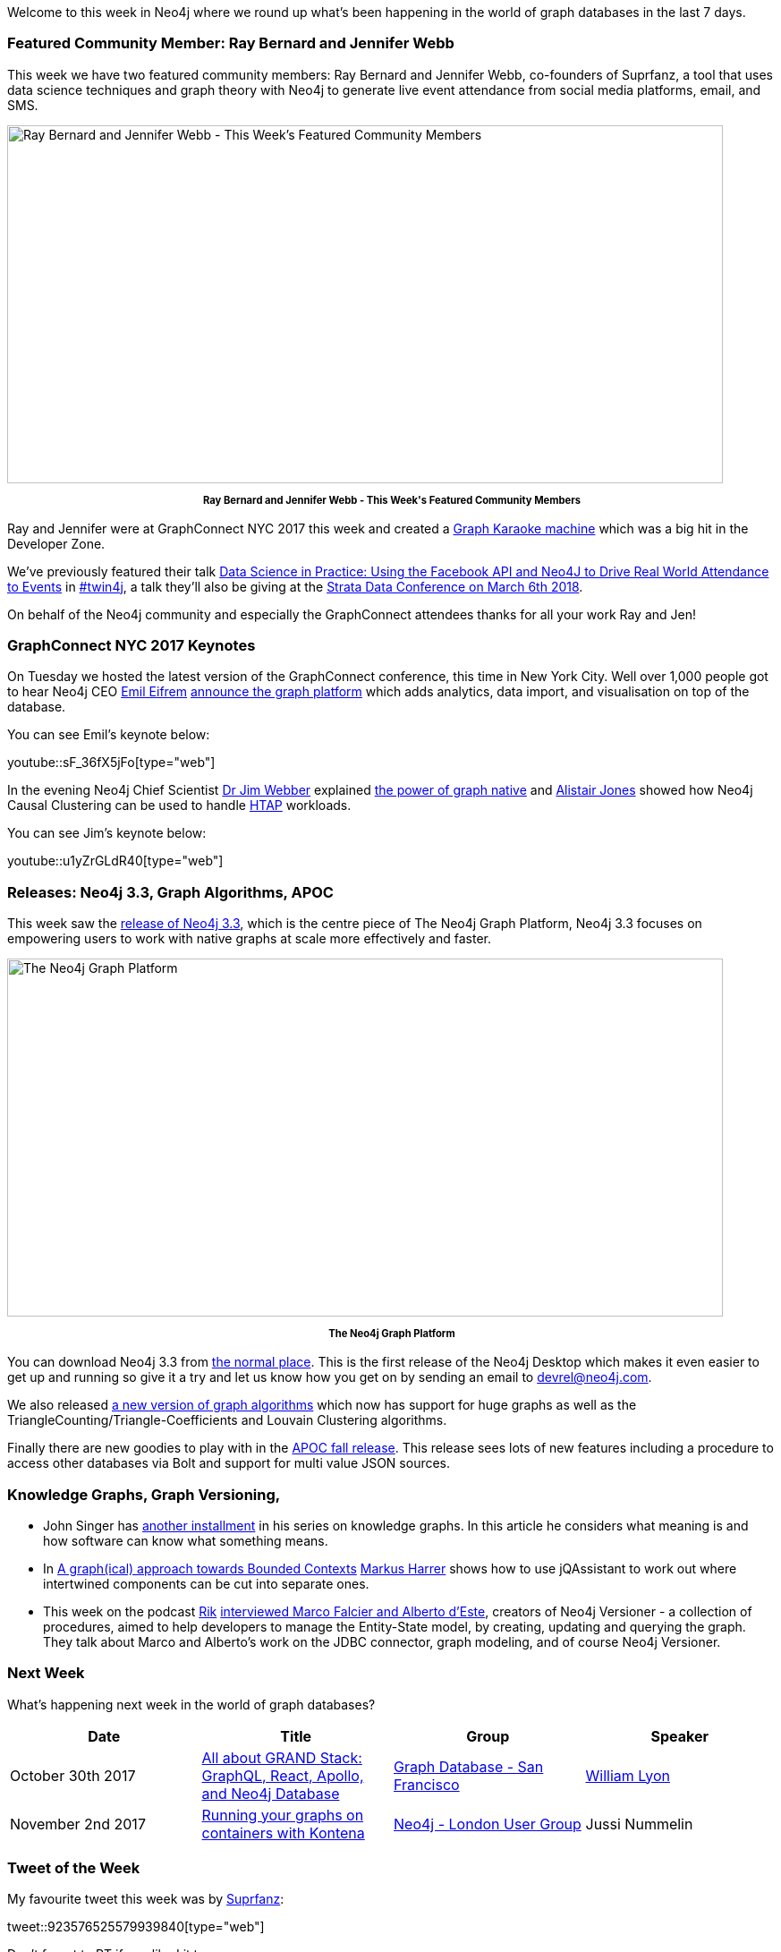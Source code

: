 ﻿:linkattrs:
:type: "web"


////
[Keywords/Tags:]
<insert-tags-here>




[Meta Description:]
Discover what's new in the Neo4j community for the week of 3 June 2017, including projects around <insert-topics-here>


[Primary Image File Name:]
this-week-neo4j-3-june-2017.jpg


[Primary Image Alt Text:]
Explore everything that's happening in the Neo4j community for the week of 3 June 2017


[Headline:]
This Week in Neo4j – 3 June 2017


[Body copy:]
////


Welcome to this week in Neo4j where we round up what's been happening in the world of graph databases in the last 7 days. 


=== Featured Community Member: Ray Bernard and Jennifer Webb


This week we have two featured community members: Ray Bernard and Jennifer Webb, co-founders of Suprfanz, a tool that uses data science techniques and graph theory with Neo4j to generate live event attendance from social media platforms, email, and SMS.


[role="image-heading"]
image::https://s3.amazonaws.com/dev.assets.neo4j.com/wp-content/uploads/20171027080106/this-week-in-neo4j-28-october-2017.jpg["Ray Bernard and Jennifer Webb - This Week's Featured Community Members", 800, 400, class="alignnone size-full wp-image-66813"]


++++
<p style="font-size: .8em; line-height: 1.5em;" align="center">
<strong>
Ray Bernard and Jennifer Webb - This Week's Featured Community Members
</strong>
</p>
++++


Ray and Jennifer were at GraphConnect NYC 2017 this week and created a https://www.youtube.com/watch?v=r2_iKahY4l8&feature=youtu.be[Graph Karaoke machine^] which was a big hit in the Developer Zone. 


We've previously featured their talk https://www.youtube.com/watch?v=fz6kdkT0D38&feature=youtu.be[Data Science in Practice: Using the Facebook API and Neo4J to Drive Real World Attendance to Events^] in https://neo4j.com/tag/twin4j/[#twin4j^], a talk they'll also be giving at the https://conferences.oreilly.com/strata/strata-ca/public/schedule/speaker/298225?locale=zh[Strata Data Conference on March 6th 2018^].


On behalf of the Neo4j community and especially the GraphConnect attendees thanks for all your work Ray and Jen!


=== GraphConnect NYC 2017 Keynotes


On Tuesday we hosted the latest version of the GraphConnect conference, this time in New York City. Well over 1,000 people got to hear Neo4j CEO https://twitter.com/emileifrem[Emil Eifrem^] https://www.theregister.co.uk/2017/10/24/neo4j_native_graph_platform/[announce the graph platform^] which adds analytics, data import, and visualisation on top of the database.


You can see Emil's keynote below:


youtube::sF_36fX5jFo[type={type}]


In the evening Neo4j Chief Scientist https://twitter.com/jimwebber[Dr Jim Webber^] explained https://neo4j.com/blog/note-native-graph-databases/[the power of graph native^] and https://twitter.com/apcj[Alistair Jones^] showed how Neo4j Causal Clustering can be used to handle https://en.wikipedia.org/wiki/Hybrid_transactional/analytical_processing_(HTAP)[HTAP^]  workloads.


You can see Jim's keynote below:

youtube::u1yZrGLdR40[type={type}]


=== Releases: Neo4j 3.3, Graph Algorithms, APOC


This week saw the https://neo4j.com/release-notes/neo4j-3-3-0/[release of Neo4j 3.3^], which is the centre piece of The Neo4j Graph Platform, Neo4j 3.3 focuses on empowering users to work with native graphs at scale more effectively and faster.


[role="image-heading"]
image::https://s3.amazonaws.com/dev.assets.neo4j.com/wp-content/uploads/20171020075618/GraphPlatform-RN.png["The Neo4j Graph Platform", 800, 400, class="alignnone size-full wp-image-66813"]


++++
<p style="font-size: .8em; line-height: 1.5em;" align="center">
<strong>
The Neo4j Graph Platform
</strong>
</p>
++++


You can download Neo4j 3.3 from https://neo4j.com/download/[the normal place^]. This is the first release of the Neo4j Desktop which makes it even easier to get up and running so give it a try and let us know how you get on by sending an email to devrel@neo4j.com. 


We also released https://github.com/neo4j-contrib/neo4j-graph-algorithms/releases/tag/3.3.0.0[a new version of graph algorithms^] which now has support for huge graphs as well as the TriangleCounting/Triangle-Coefficients and Louvain Clustering algorithms. 


Finally there are new goodies to play with in the https://github.com/neo4j-contrib/neo4j-apoc-procedures/releases/tag/3.3.0.1[APOC fall release^]. This release sees lots of new features including a procedure to access other databases via Bolt and support for multi value JSON sources.


=== Knowledge Graphs, Graph Versioning, 


* John Singer has http://www.dataversity.net/knowledge-maps-structure-versus-meaning/[another installment^] in his series on knowledge graphs. In this article he considers what meaning is and how software  can know what something means. 


* In https://www.feststelltaste.de/a-graphical-approach-towards-bounded-contexts/[A graph(ical) approach towards Bounded Contexts^] https://twitter.com/feststelltaste[Markus Harrer^] shows how to use jQAssistant to work out where intertwined components can be cut into separate ones. 


* This week on the podcast https://twitter.com/rvanbruggen[Rik^] http://blog.bruggen.com/2017/10/podcast-interview-with-marco-falcier.html[interviewed Marco Falcier and Alberto d'Este^], creators of Neo4j Versioner - a collection of procedures, aimed to help developers to manage the Entity-State model, by creating, updating and querying the graph. They talk about Marco and Alberto's work on the JDBC connector, graph modeling, and of course Neo4j Versioner. 

=== Next Week


What’s happening next week in the world of graph databases?


[options="header"]
|=========================================================
|Date |Title | Group | Speaker 


| October 30th 2017 | https://www.meetup.com/graphdb-sf/events/243887779[All about GRAND Stack: GraphQL, React, Apollo, and Neo4j Database^] | https://www.meetup.com/graphdb-sf[Graph Database - San Francisco^] | http://www.twitter.com/lyonwj[William Lyon^]


| November 2nd 2017 | https://www.meetup.com/preview/graphdb-london/events/243359028[Running your graphs on containers with Kontena^] | https://www.meetup.com/preview/graphdb-london[Neo4j - London User Group^] | Jussi Nummelin


|=========================================================






=== Tweet of the Week


My favourite tweet this week was by https://twitter.com/Suprfanz[Suprfanz^]:

tweet::923576525579939840[type={type}]


Don't forget to RT if you liked it too. 


That’s all for this week. Have a great weekend!

Cheers, Mark